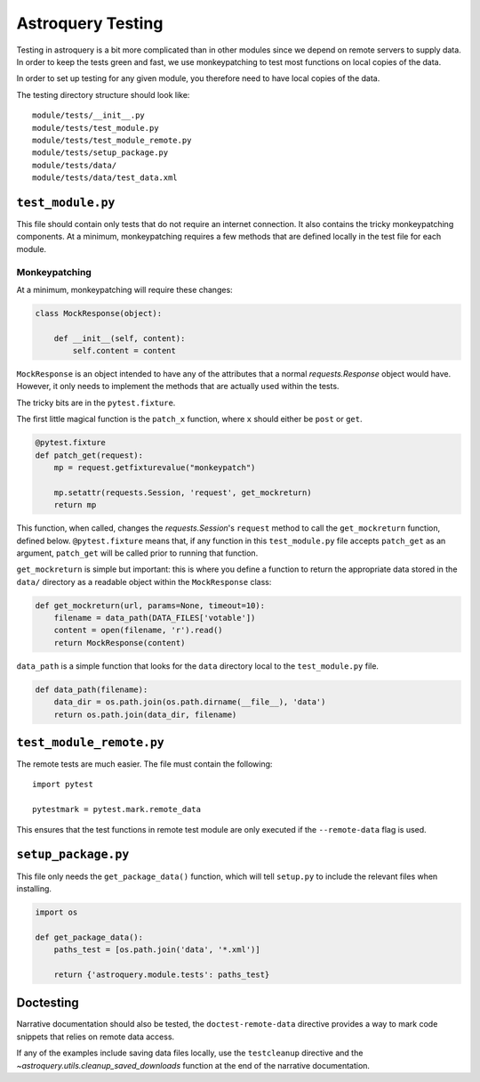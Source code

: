 .. doctest-skip-all

Astroquery Testing
==================

Testing in astroquery is a bit more complicated than in other modules since we
depend on remote servers to supply data.  In order to keep the tests green and
fast, we use monkeypatching to test most functions on local copies of the data.

In order to set up testing for any given module, you therefore need to have
local copies of the data.

The testing directory structure should look like::

    module/tests/__init__.py
    module/tests/test_module.py
    module/tests/test_module_remote.py
    module/tests/setup_package.py
    module/tests/data/
    module/tests/data/test_data.xml

``test_module.py``
------------------

This file should contain only tests that do not require an internet connection.
It also contains the tricky monkeypatching components.  At a minimum, monkeypatching
requires a few methods that are defined locally in the test file for each module.

Monkeypatching
~~~~~~~~~~~~~~
At a minimum, monkeypatching will require these changes:

.. code-block:: python

    class MockResponse(object):

        def __init__(self, content):
            self.content = content

``MockResponse`` is an object intended to have any of the attributes that a
normal `requests.Response` object would have.  However, it only needs to
implement the methods that are actually used within the tests.

The tricky bits are in the ``pytest.fixture``.

The first little magical function is the ``patch_x`` function, where ``x`` should
either be ``post`` or ``get``.

.. code-block:: python

    @pytest.fixture
    def patch_get(request):
        mp = request.getfixturevalue("monkeypatch")

        mp.setattr(requests.Session, 'request', get_mockreturn)
        return mp

This function, when called, changes the `requests.Session`'s ``request`` method
to call the ``get_mockreturn`` function, defined
below.  ``@pytest.fixture`` means that, if any function in this ``test_module.py``
file accepts ``patch_get`` as an argument, ``patch_get`` will be called prior to
running that function.

``get_mockreturn`` is simple but important: this is where you define a function
to return the appropriate data stored in the ``data/`` directory as a readable
object within the ``MockResponse`` class:

.. code-block:: python

    def get_mockreturn(url, params=None, timeout=10):
        filename = data_path(DATA_FILES['votable'])
        content = open(filename, 'r').read()
        return MockResponse(content)

``data_path`` is a simple function that looks for the ``data`` directory local to
the ``test_module.py`` file.

.. code-block:: python

    def data_path(filename):
        data_dir = os.path.join(os.path.dirname(__file__), 'data')
        return os.path.join(data_dir, filename)

``test_module_remote.py``
-------------------------

The remote tests are much easier. The file must contain the following::

    import pytest

    pytestmark = pytest.mark.remote_data

This ensures that the test functions in remote test module are only executed if
the ``--remote-data`` flag is used.

``setup_package.py``
--------------------

This file only needs the ``get_package_data()`` function, which will tell
``setup.py`` to include the relevant files when installing.

.. code-block:: python

    import os

    def get_package_data():
        paths_test = [os.path.join('data', '*.xml')]

        return {'astroquery.module.tests': paths_test}


Doctesting
----------

Narrative documentation should also be tested, the ``doctest-remote-data`` directive provides a way
to mark code snippets that relies on remote data access.

If any of the examples include saving data files locally, use the ``testcleanup`` directive and the
`~astroquery.utils.cleanup_saved_downloads` function at the end of the narrative documentation.